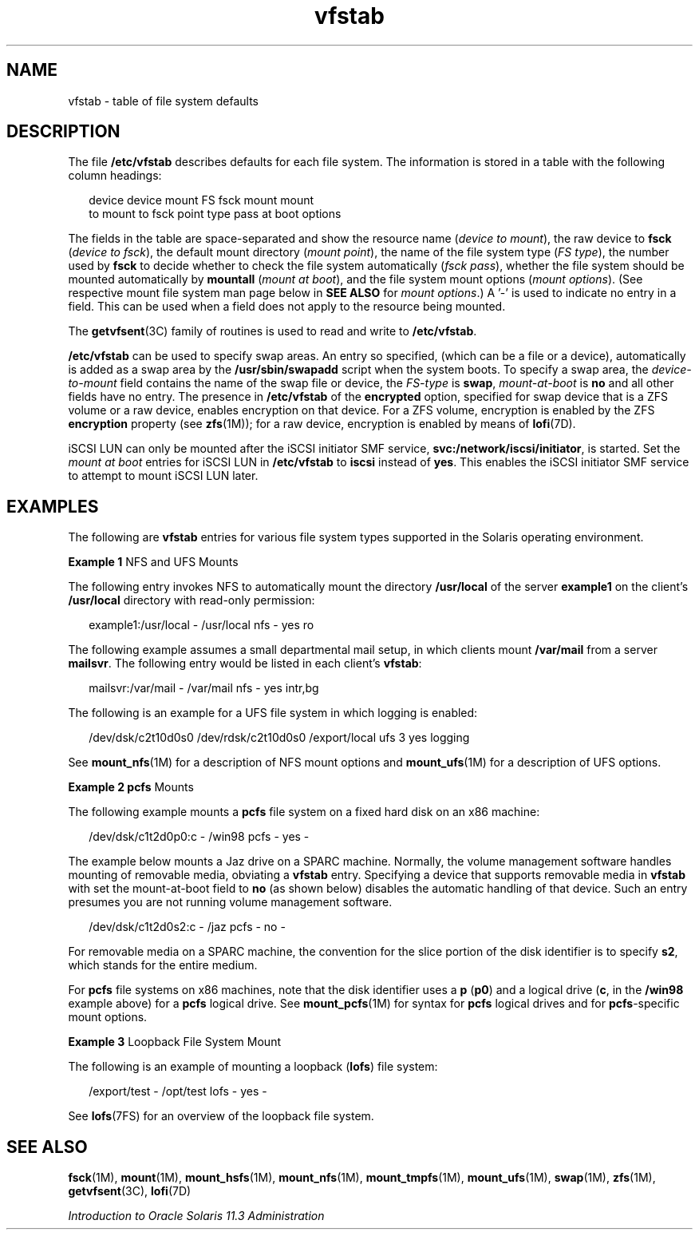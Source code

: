 '\" te
.\" Copyright (c) 2007, 2011, Oracle and/or its affiliates. All rights reserved.
.\" Copyright 1989 AT&T
.TH vfstab 4 "8 Jun 2011" "SunOS 5.11" "File Formats"
.SH NAME
vfstab \- table of file system defaults
.SH DESCRIPTION
.sp
.LP
The file \fB/etc/vfstab\fR describes defaults for each file system. The information is stored in a table with the following column headings:
.sp
.in +2
.nf
device       device       mount      FS      fsck    mount      mount
to mount     to fsck      point      type    pass    at boot    options
.fi
.in -2
.sp

.sp
.LP
The fields in the table are space-separated and show the resource name (\fIdevice to mount\fR), the raw device to \fBfsck\fR (\fIdevice to fsck\fR), the default mount directory (\fImount point\fR), the name of the file system type (\fIFS type\fR), the number used by \fBfsck\fR to decide whether to check the file system automatically (\fIfsck pass\fR), whether the file system should be mounted automatically by \fBmountall\fR (\fImount at boot\fR), and the file system mount options (\fImount options\fR). (See respective mount file system man page below in \fBSEE ALSO\fR for \fImount options\fR.) A '-' is used to indicate no entry in a field. This can be used when a field does not apply to the resource being mounted.
.sp
.LP
The \fBgetvfsent\fR(3C) family of routines is used to read and write to \fB/etc/vfstab\fR.
.sp
.LP
\fB/etc/vfstab\fR can be used to specify swap areas. An entry so specified, (which can be a file or a device), automatically is added as a swap area by the \fB/usr/sbin/swapadd\fR script when the system boots. To specify a swap area, the \fIdevice-to-mount\fR field contains the name of the swap file or device, the \fIFS-type\fR is \fBswap\fR, \fImount-at-boot\fR is \fBno\fR and all other fields have no entry. The presence in \fB/etc/vfstab\fR of the \fBencrypted\fR option, specified for swap device that is a ZFS volume or a raw device, enables encryption on that device. For a ZFS volume, encryption is enabled by the ZFS \fBencryption\fR property (see \fBzfs\fR(1M)); for a raw device, encryption is enabled by means of \fBlofi\fR(7D).
.sp
.LP
iSCSI LUN can only be mounted after the iSCSI initiator SMF service, \fBsvc:/network/iscsi/initiator\fR, is started. Set the \fImount at boot\fR entries for iSCSI LUN in \fB/etc/vfstab\fR to \fBiscsi\fR instead of \fByes\fR. This enables the iSCSI initiator SMF service to attempt to mount iSCSI LUN later.
.SH EXAMPLES
.sp
.LP
The following are \fBvfstab\fR entries for various file system types supported in the Solaris operating environment.
.LP
\fBExample 1 \fRNFS and UFS Mounts
.sp
.LP
The following entry invokes NFS to automatically mount the directory \fB/usr/local\fR of the server \fBexample1\fR on the client's \fB/usr/local\fR directory with read-only permission:

.sp
.in +2
.nf
example1:/usr/local - /usr/local nfs - yes ro
.fi
.in -2
.sp

.sp
.LP
The following example assumes a small departmental mail setup, in which clients mount \fB/var/mail\fR from a server \fBmailsvr\fR. The following entry would be listed in each client's \fBvfstab\fR:

.sp
.in +2
.nf
mailsvr:/var/mail - /var/mail nfs - yes intr,bg
.fi
.in -2
.sp

.sp
.LP
The following is an example for a UFS file system in which logging is enabled:

.sp
.in +2
.nf
/dev/dsk/c2t10d0s0 /dev/rdsk/c2t10d0s0 /export/local ufs 3 yes logging
.fi
.in -2
.sp

.sp
.LP
See \fBmount_nfs\fR(1M) for a description of NFS mount options and \fBmount_ufs\fR(1M) for a description of UFS options.

.LP
\fBExample 2 \fR\fBpcfs\fR Mounts
.sp
.LP
The following example mounts a \fBpcfs\fR file system on a fixed hard disk on an x86 machine:

.sp
.in +2
.nf
/dev/dsk/c1t2d0p0:c - /win98 pcfs - yes -
.fi
.in -2
.sp

.sp
.LP
The example below mounts a Jaz drive on a SPARC machine. Normally, the volume management software handles mounting of removable media, obviating a \fBvfstab\fR entry. Specifying a device that supports removable media in \fBvfstab\fR with set the mount-at-boot field to \fBno\fR (as shown below) disables the automatic handling of that device. Such an entry presumes you are not running volume management software.

.sp
.in +2
.nf
/dev/dsk/c1t2d0s2:c - /jaz pcfs - no -
.fi
.in -2
.sp

.sp
.LP
For removable media on a SPARC machine, the convention for the slice portion of the disk identifier is to specify \fBs2\fR, which stands for the entire medium.

.sp
.LP
For \fBpcfs\fR file systems on x86 machines, note that the disk identifier uses a \fBp\fR (\fBp0\fR) and a logical drive (\fBc\fR, in the \fB/win98\fR example above) for a \fBpcfs\fR logical drive. See \fBmount_pcfs\fR(1M) for syntax for \fBpcfs\fR logical drives and for \fBpcfs\fR-specific mount options.

.LP
\fBExample 3 \fRLoopback File System Mount
.sp
.LP
The following is an example of mounting a loopback (\fBlofs\fR) file system:

.sp
.in +2
.nf
/export/test - /opt/test lofs - yes -
.fi
.in -2
.sp

.sp
.LP
See \fBlofs\fR(7FS) for an overview of the loopback file system.

.SH SEE ALSO
.sp
.LP
\fBfsck\fR(1M), \fBmount\fR(1M), \fBmount_hsfs\fR(1M), \fBmount_nfs\fR(1M), \fBmount_tmpfs\fR(1M), \fBmount_ufs\fR(1M), \fBswap\fR(1M), \fBzfs\fR(1M), \fBgetvfsent\fR(3C), \fBlofi\fR(7D)
.sp
.LP
\fIIntroduction to Oracle Solaris 11.3                 Administration\fR
